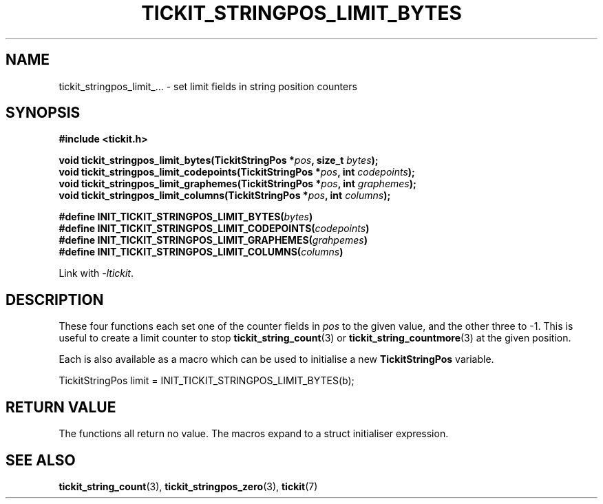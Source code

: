 .TH TICKIT_STRINGPOS_LIMIT_BYTES 3
.SH NAME
tickit_stringpos_limit_... \- set limit fields in string position counters
.SH SYNOPSIS
.nf
.B #include <tickit.h>
.sp
.BI "void tickit_stringpos_limit_bytes(TickitStringPos *" pos ", size_t " bytes );
.BI "void tickit_stringpos_limit_codepoints(TickitStringPos *" pos ", int " codepoints );
.BI "void tickit_stringpos_limit_graphemes(TickitStringPos *" pos ", int " graphemes );
.BI "void tickit_stringpos_limit_columns(TickitStringPos *" pos ", int " columns );
.sp
.BI "#define INIT_TICKIT_STRINGPOS_LIMIT_BYTES(" bytes )
.BI "#define INIT_TICKIT_STRINGPOS_LIMIT_CODEPOINTS(" codepoints )
.BI "#define INIT_TICKIT_STRINGPOS_LIMIT_GRAPHEMES(" grahpemes )
.BI "#define INIT_TICKIT_STRINGPOS_LIMIT_COLUMNS(" columns )
.fi
.sp
Link with \fI\-ltickit\fP.
.SH DESCRIPTION
These four functions each set one of the counter fields in \fIpos\fP to the given value, and the other three to -1. This is useful to create a limit counter to stop \fBtickit_string_count\fP(3) or \fBtickit_string_countmore\fP(3) at the given position.
.PP
Each is also available as a macro which can be used to initialise a new \fBTickitStringPos\fP variable.
.PP
.nf
  TickitStringPos limit = INIT_TICKIT_STRINGPOS_LIMIT_BYTES(b);
.fi
.SH "RETURN VALUE"
The functions all return no value. The macros expand to a struct initialiser expression.
.SH "SEE ALSO"
.BR tickit_string_count (3),
.BR tickit_stringpos_zero (3),
.BR tickit (7)
